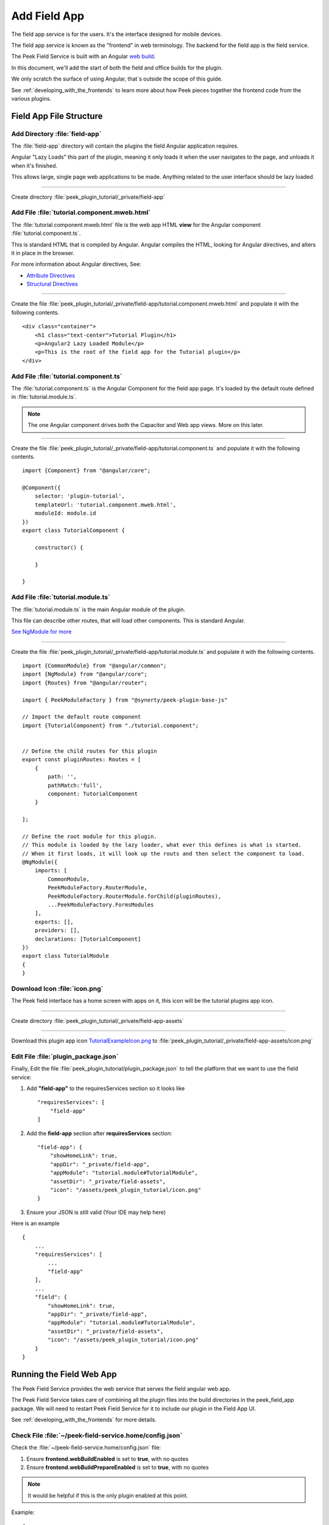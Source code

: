 .. _learn_plugin_development_add_field_app:

=============
Add Field App
=============

The field app service is for the users. It's the interface designed for mobile devices.

The field app service is known as the "frontend" in web terminology.
The backend for the field app is the field service.

The Peek Field Service is built with an Angular `web build <https://angular.io/docs/ts/latest/>`_.

In this document, we'll add the start of both the field and office builds for the plugin.

We only scratch the surface of using Angular, that`s outside the scope of this guide.

See :ref:`developing_with_the_frontends` to learn more about how Peek
pieces together the frontend code from the various plugins.

Field App File Structure
------------------------

Add Directory :file:`field-app`
```````````````````````````````

The :file:`field-app` directory will contain the plugins the field Angular application requires.

Angular "Lazy Loads" this part of the plugin, meaning it only loads it when the user
navigates to the page, and unloads it when it's finished.

This allows large, single page web applications to be made. Anything related to the user
interface should be lazy loaded.

----

Create directory :file:`peek_plugin_tutorial/_private/field-app`

Add File :file:`tutorial.component.mweb.html`
`````````````````````````````````````````````

The :file:`tutorial.component.mweb.html` file is the web app HTML **view** for
the Angular component :file:`tutorial.component.ts`.

This is standard HTML that is compiled by Angular. Angular compiles the HTML,
looking for Angular directives, and alters it in place in the browser.

For more information about Angular directives, See:

*   `Attribute Directives <https://angular.io/docs/ts/latest/guide/attribute-directives.html>`_
*   `Structural Directives <https://angular.io/docs/ts/latest/guide/structural-directives.html>`_

----

Create the file
:file:`peek_plugin_tutorial/_private/field-app/tutorial.component.mweb.html`
and populate it with the following contents.

::

        <div class="container">
            <h1 class="text-center">Tutorial Plugin</h1>
            <p>Angular2 Lazy Loaded Module</p>
            <p>This is the root of the field app for the Tutorial plugin</p>
        </div>

Add File :file:`tutorial.component.ts`
``````````````````````````````````````

The :file:`tutorial.component.ts` is the Angular Component for the field app page.
It's loaded by the default route defined in :file:`tutorial.module.ts`.

.. note::   The one Angular component drives both the Capacitor and Web app views.
            More on this later.

----

Create the file :file:`peek_plugin_tutorial/_private/field-app/tutorial.component.ts`
and populate it with the following contents.

::

        import {Component} from "@angular/core";

        @Component({
            selector: 'plugin-tutorial',
            templateUrl: 'tutorial.component.mweb.html',
            moduleId: module.id
        })
        export class TutorialComponent {

            constructor() {

            }

        }


Add File :file:`tutorial.module.ts`
```````````````````````````````````

The :file:`tutorial.module.ts` is the main Angular module of the plugin.

This file can describe other routes, that will load other components.
This is standard Angular.

`See NgModule for more <https://angular.io/docs/ts/latest/guide/ngmodule.html>`_


----

Create the file :file:`peek_plugin_tutorial/_private/field-app/tutorial.module.ts`
and populate it with the following contents.

::

        import {CommonModule} from "@angular/common";
        import {NgModule} from "@angular/core";
        import {Routes} from "@angular/router";

        import { PeekModuleFactory } from "@synerty/peek-plugin-base-js"

        // Import the default route component
        import {TutorialComponent} from "./tutorial.component";


        // Define the child routes for this plugin
        export const pluginRoutes: Routes = [
            {
                path: '',
                pathMatch:'full',
                component: TutorialComponent
            }

        ];

        // Define the root module for this plugin.
        // This module is loaded by the lazy loader, what ever this defines is what is started.
        // When it first loads, it will look up the routs and then select the component to load.
        @NgModule({
            imports: [
                CommonModule,
                PeekModuleFactory.RouterModule,
                PeekModuleFactory.RouterModule.forChild(pluginRoutes),
                ...PeekModuleFactory.FormsModules
            ],
            exports: [],
            providers: [],
            declarations: [TutorialComponent]
        })
        export class TutorialModule
        {
        }


Download Icon :file:`icon.png`
``````````````````````````````

The Peek field interface has a home screen with apps on it, this icon will be the
tutorial plugins app icon.

.. image:: TutorialExampleIcon.png
   :scale: 30 %

----

Create directory :file:`peek_plugin_tutorial/_private/field-app-assets`

----

Download this plugin app icon
`TutorialExampleIcon.png <http://synerty-peek.readthedocs.io/en/latest/_images/TutorialExampleIcon.png>`_
to :file:`peek_plugin_tutorial/_private/field-app-assets/icon.png`


Edit File :file:`plugin_package.json`
`````````````````````````````````````

Finally, Edit the file :file:`peek_plugin_tutorial/plugin_package.json` to tell the
platform that we want to use the field service:

#.  Add **"field-app"** to the requiresServices section so it looks like ::

        "requiresServices": [
            "field-app"
        ]

#.  Add the **field-app** section after **requiresServices** section: ::

        "field-app": {
            "showHomeLink": true,
            "appDir": "_private/field-app",
            "appModule": "tutorial.module#TutorialModule",
            "assetDir": "_private/field-assets",
            "icon": "/assets/peek_plugin_tutorial/icon.png"
        }


#.  Ensure your JSON is still valid (Your IDE may help here)

Here is an example ::

        {
            ...
            "requiresServices": [
                ...
                "field-app"
            ],
            ...
            "field": {
                "showHomeLink": true,
                "appDir": "_private/field-app",
                "appModule": "tutorial.module#TutorialModule",
                "assetDir": "_private/field-assets",
                "icon": "/assets/peek_plugin_tutorial/icon.png"
            }
        }

Running the Field Web App
-------------------------

The Peek Field Service provides the web service that serves the field angular
web app.

The Peek Field Service takes care of combining all the plugin files into the build
directories in the peek_field_app package. We will need to restart Peek Field Service for it to
include our plugin in the Field App UI.

See :ref:`developing_with_the_frontends` for more details.

Check File :file:`~/peek-field-service.home/config.json`
````````````````````````````````````````````````````````

Check the :file:`~/peek-field-service.home/config.json` file:

#.  Ensure **frontend.webBuildEnabled** is set to **true**, with no quotes
#.  Ensure **frontend.webBuildPrepareEnabled** is set to **true**, with no quotes

.. note:: It would be helpful if this is the only plugin enabled at this point.

Example: ::

        {
            ...
            "frontend": {
                ...
                "webBuildEnabled": true,
                "webBuildPrepareEnabled": true
            },
            ...
        }



Run :file:`run_peek_office_service`
```````````````````````````````````

You can now run the peek office service, you should see your plugin load. ::

        peek@_peek:~$ run_peek_office_service
        ...
        INFO peek_platform.frontend.WebBuilder:Rebuilding frontend distribution
        ...
        INFO txhttputil.site.SiteUtil:Peek Office App is alive and listening on http://10.211.55.14:8000
        ...

----

Now bring up a web browser and navigate to
`http://localhost:8000 <http://localhost:8000>`_ or the IP mentioned in the output of
:command:`run_peek_field_service`.

If you see this, then congratulations, you've just enabled your plugin to use the
Peek Platform, Field Service Web App.

.. image:: LearnAddFieldWebHomeScreen.png

----

Click on the Tutorial app, you should then see your plugins default route component.

.. image:: LearnAddFieldWebPluginScreen.png

